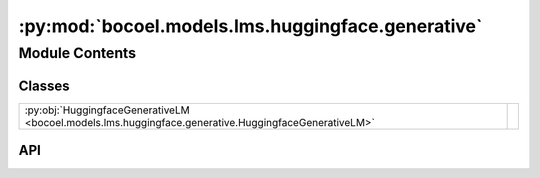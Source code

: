 :py:mod:`bocoel.models.lms.huggingface.generative`
==================================================

.. py:module:: bocoel.models.lms.huggingface.generative

.. autodoc2-docstring:: bocoel.models.lms.huggingface.generative
   :allowtitles:

Module Contents
---------------

Classes
~~~~~~~

.. list-table::
   :class: autosummary longtable
   :align: left

   * - :py:obj:`HuggingfaceGenerativeLM <bocoel.models.lms.huggingface.generative.HuggingfaceGenerativeLM>`
     - .. autodoc2-docstring:: bocoel.models.lms.huggingface.generative.HuggingfaceGenerativeLM
          :summary:

API
~~~

.. py:class:: HuggingfaceGenerativeLM(model_path: str, batch_size: int, device: str, add_sep_token: bool = False)
   :canonical: bocoel.models.lms.huggingface.generative.HuggingfaceGenerativeLM

   Bases: :py:obj:`bocoel.models.lms.huggingface.causal.HuggingfaceCausalLM`, :py:obj:`bocoel.models.lms.interfaces.GenerativeModel`

   .. autodoc2-docstring:: bocoel.models.lms.huggingface.generative.HuggingfaceGenerativeLM

   .. rubric:: Initialization

   .. autodoc2-docstring:: bocoel.models.lms.huggingface.generative.HuggingfaceGenerativeLM.__init__

   .. py:method:: generate(prompts: collections.abc.Sequence[str], /) -> collections.abc.Sequence[str]
      :canonical: bocoel.models.lms.huggingface.generative.HuggingfaceGenerativeLM.generate

   .. py:method:: _generate_batch(prompts: collections.abc.Sequence[str]) -> list[str]
      :canonical: bocoel.models.lms.huggingface.generative.HuggingfaceGenerativeLM._generate_batch

      .. autodoc2-docstring:: bocoel.models.lms.huggingface.generative.HuggingfaceGenerativeLM._generate_batch
